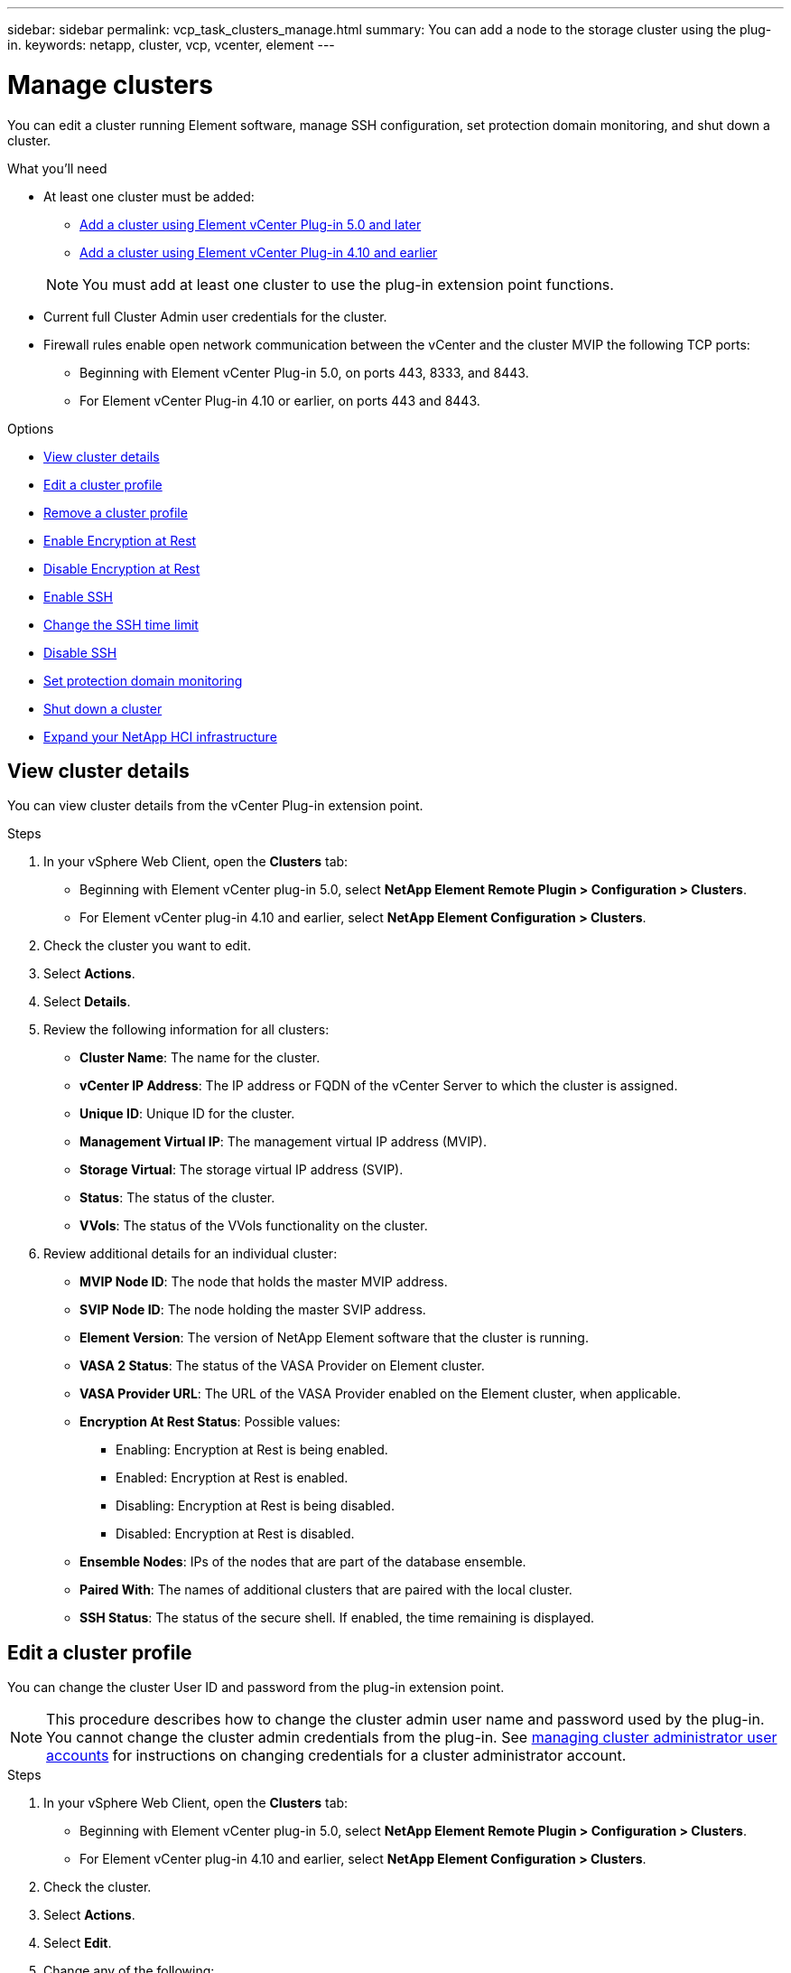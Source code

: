 ---
sidebar: sidebar
permalink: vcp_task_clusters_manage.html
summary: You can add a node to the storage cluster using the plug-in.
keywords: netapp, cluster, vcp, vcenter, element
---

= Manage clusters
:hardbreaks:
:nofooter:
:icons: font
:linkattrs:
:imagesdir: ../media/

[.lead]
You can edit a cluster running Element software, manage SSH configuration, set protection domain monitoring, and shut down a cluster.

.What you'll need

* At least one cluster must be added: 

** link:vcp_task_getstarted_5_0.html#add-storage-clusters-for-use-with-the-plug-in[Add a cluster using Element vCenter Plug-in 5.0 and later]
** link:vcp_task_getstarted.html#add-storage-clusters-for-use-with-the-plug-in[Add a cluster using Element vCenter Plug-in 4.10 and earlier]

+
NOTE: You must add at least one cluster to use the plug-in extension point functions.

* Current full Cluster Admin user credentials for the cluster.
* Firewall rules enable open network communication between the vCenter and the cluster MVIP the following TCP ports:
** Beginning with Element vCenter Plug-in 5.0, on ports 443, 8333, and 8443.
** For Element vCenter Plug-in 4.10 or earlier, on ports 443 and 8443.

.Options

* <<View cluster details>>
* <<Edit a cluster profile>>
* <<Remove a cluster profile>>
* <<Enable Encryption at Rest>>
* <<Disable Encryption at Rest>>
* <<Enable SSH>>
* <<Change the SSH time limit>>
* <<Disable SSH>>
* <<Set protection domain monitoring>>
* <<Shut down a cluster>>
* <<Expand your NetApp HCI infrastructure>>

== View cluster details
You can view cluster details from the vCenter Plug-in extension point.

.Steps
. In your vSphere Web Client, open the *Clusters* tab:
+
* Beginning with Element vCenter plug-in 5.0, select *NetApp Element Remote Plugin > Configuration > Clusters*.
* For Element vCenter plug-in 4.10 and earlier, select *NetApp Element Configuration > Clusters*.
. Check the cluster you want to edit.
. Select *Actions*.
. Select *Details*.
. Review the following information for all clusters:
+
* *Cluster Name*: The name for the cluster.
* *vCenter IP Address*: The IP address or FQDN of the vCenter Server to which the cluster is assigned.
* *Unique ID*: Unique ID for the cluster.
* *Management Virtual IP*: The management virtual IP address (MVIP).
* *Storage Virtual*: The storage virtual IP address (SVIP).
* *Status*: The status of the cluster.
* *VVols*: The status of the VVols functionality on the cluster.
. Review additional details for an individual cluster:
+
* *MVIP Node ID*: The node that holds the master MVIP address.
* *SVIP Node ID*: The node holding the master SVIP address.
* *Element Version*: The version of NetApp Element software that the cluster is running.
* *VASA 2 Status*: The status of the VASA Provider on Element cluster.
* *VASA Provider URL*: The URL of the VASA Provider enabled on the Element cluster, when applicable.
* *Encryption At Rest Status*: Possible values:
+
** Enabling: Encryption at Rest is being enabled.
** Enabled: Encryption at Rest is enabled.
** Disabling: Encryption at Rest is being disabled.
** Disabled: Encryption at Rest is disabled.
* *Ensemble Nodes*: IPs of the nodes that are part of the database ensemble.
* *Paired With*: The names of additional clusters that are paired with the local cluster.
* *SSH Status*: The status of the secure shell. If enabled, the time remaining is displayed.


== Edit a cluster profile
You can change the cluster User ID and password from the plug-in extension point.

NOTE: This procedure describes how to change the cluster admin user name and password used by the plug-in. You cannot change the cluster admin credentials from the plug-in. See https://docs.netapp.com/us-en/element-software/storage/concept_system_manage_manage_cluster_administrator_users.html[managing cluster administrator user accounts^] for instructions on changing credentials for a cluster administrator account.

.Steps
. In your vSphere Web Client, open the *Clusters* tab:
+
* Beginning with Element vCenter plug-in 5.0, select *NetApp Element Remote Plugin > Configuration > Clusters*.
* For Element vCenter plug-in 4.10 and earlier, select *NetApp Element Configuration > Clusters*.
. Check the cluster.
. Select *Actions*.
. Select *Edit*.
. Change any of the following:
+
* User ID: The cluster administrator name.
* Password: The cluster administrator password.
+
NOTE: You cannot change the IP address or FQDN of a cluster after a cluster is added. You also cannot change the assigned Linked Mode vCenter Server for an added cluster. To change the cluster address or associated vCenter Server, you must remove the cluster and add it again.

. Select *OK*.

== Remove a cluster profile
You can remove the profile of a cluster that you no longer want to manage from the vCenter Plug-in using the plug-in extension point.

If you set up a Linked Mode group and want to reassign a cluster to another vCenter Server, you can remove the cluster profile and add it again with a different linked vCenter Server IP.

[NOTE]
====
* Beginning with Element vCenter plug-in 5.0, to use link:vcp_concept_linkedmode.html[vCenter Linked Mode], you register the Element Plug-in from a separate management node for each vCenter Server that will be managing NetApp SolidFire storage clusters. 
* Using Element vCenter plug-in 4.10 and earlier to manage cluster resources from other vCenter Servers using link:vcp_concept_linkedmode.html[vCenter Linked Mode] is limited to local storage clusters only.
====

.Steps
. In your vSphere Web Client, open the *Clusters* tab:
+
* Beginning with Element vCenter plug-in 5.0, select *NetApp Element Remote Plugin > Configuration > Clusters*.
* For Element vCenter plug-in 4.10 and earlier, select *NetApp Element Configuration > Clusters*.
. Check the cluster you want to remove.
. Select *Actions*.
. Select *Remove*.
. Confirm the action.

== Enable Encryption at Rest
You can manually enable encryption at rest (EAR) functionality using the plug-in extension point.

NOTE: This feature is unavailable in SolidFire Enterprise SDS clusters.

.Steps
. In your vSphere Web Client, open the *Clusters* tab:
+
* Beginning with Element vCenter plug-in 5.0, select *NetApp Element Remote Plugin > Configuration > Clusters*.
* For Element vCenter plug-in 4.10 and earlier, select *NetApp Element Configuration > Clusters*.
. Select the cluster on which you want to enable encryption at rest.
. Select *Actions*.
. In the resulting menu, select *Enable EAR*.
. Confirm the action.

== Disable Encryption at Rest
You can manually disable encryption at rest (EAR) functionality using the plug-in extension point.

.Steps
. In your vSphere Web Client, open the *Clusters* tabb:
+
* Beginning with Element vCenter plug-in 5.0, select *NetApp Element Remote Plugin > Configuration > Clusters*.
* For Element vCenter plug-in 4.10 and earlier, select *NetApp Element Configuration > Clusters*.
. Select the check box for the cluster.
. Select *Actions*.
. In the resulting menu, select *Disable EAR*.
. Confirm the action.

== Enable SSH

You can manually enable a Secure Shell (SSH) session using the plug-in extension point. Enabling SSH allows NetApp technical support engineers access to storage nodes for troubleshooting for the duration you determine.

NOTE: This feature is unavailable in SolidFire Enterprise SDS clusters.

.Steps
. In your vSphere Web Client, open the *Clusters* tab:
+
* Beginning with Element vCenter plug-in 5.0, select *NetApp Element Remote Plugin > Configuration > Clusters*.
* For Element vCenter plug-in 4.10 and earlier, select *NetApp Element Configuration > Clusters*.
. Check the cluster.
. Select *Actions*.
. Select *Enable SSH*.
. Enter a duration for the SSH session to be enabled in hours up to a maximum of 720.
+
NOTE: To continue, you need to enter a value.

. Select *Yes*.


== Change the SSH time limit

You can enter a new duration for an SSH session.

NOTE: This feature is unavailable in SolidFire Enterprise SDS clusters.

.Steps
. In your vSphere Web Client, open the *Clusters* tab:
+
* Beginning with Element vCenter plug-in 5.0, select *NetApp Element Remote Plugin > Configuration > Clusters*.
* For Element vCenter plug-in 4.10 and earlier, select *NetApp Element Configuration > Clusters*.
. Check the cluster.
. Select *Actions*.
. Select *Change SSH*.
+
The dialog box displays the remaining time for the SSH session.

. Enter a new duration for the SSH session in hours up to a maximum of 720.
+
NOTE: To continue, you need to enter a value.

. Select *Yes*.

== Disable SSH
You can manually disable Secure Shell (SSH) access to nodes in the storage cluster using the plug-in extension point.

NOTE: This feature is unavailable in SolidFire Enterprise SDS clusters.

.Steps
. In your vSphere Web Client, open the *Clusters* tab:
+
* Beginning with Element vCenter plug-in 5.0, select *NetApp Element Remote Plugin > Configuration > Clusters*.
* For Element vCenter plug-in 4.10 and earlier, select *NetApp Element Configuration > Clusters*.
. Check the cluster.
. Select *Actions*.
. Select *Disable SSH*.
. Select *Yes*.

== Set protection domain monitoring
You can manually enable link:vcp_concept_protection_domains.html[protection domain monitoring] using the plug-in extension point. You can select a protection domain threshold based on node or chassis domains.

.What you'll need

* The selected cluster must be monitored by Element 11.0 or later to use protection domain monitoring; otherwise, protection domain functions are not available.
* Your cluster must have more than two nodes to use the protection domains feature. Compatibility with two-node clusters is not available.

.Steps
. In your vSphere Web Client, open the *Clusters* tab:
+
* Beginning with Element vCenter plug-in 5.0, select *NetApp Element Remote Plugin > Configuration > Clusters*.
* For Element vCenter plug-in 4.10 and earlier, select *NetApp Element Configuration > Clusters*.
. Check the cluster.
. Select *Actions*.
. Select *Set Protection Domain Monitoring*.
. Select a failure threshold:
+
* *Node*: The threshold beyond which a cluster can no longer provide uninterrupted data during hardware failures at the node level. The node threshold is the system default.
* *Chassis*: The threshold beyond which a cluster can no longer provide uninterrupted data during hardware failures at the chassis level.

. Select *OK*.

After you have set monitoring preferences, you can monitor protection domains from the link:vcp_task_reports_overview.html#reporting-overview-page-data[Reporting] tab of the NetApp Element Management extension point.

== Shut down a cluster
You can manually shut down all active nodes in a storage cluster using the plug-in extension point.

If you want to link:vcp_task_add_manage_nodes.html#restart-a-node[restart] rather than shut down the cluster, you can select all nodes from the Cluster page in the NetApp Element Management extension point and perform a restart.

NOTE: This feature is unavailable in SolidFire Enterprise SDS clusters.

.What you'll need
You have stopped I/O and disconnected all iSCSI sessions.

.Steps
. In your vSphere Web Client, open the *Clusters* tab:
+
* Beginning with Element vCenter plug-in 5.0, select *NetApp Element Remote Plugin > Configuration > Clusters*.
* For Element vCenter plug-in 4.10 and earlier, select *NetApp Element Configuration > Clusters*.
. Check the cluster.
. Select *Actions*.
. Select *Shutdown*.
. Confirm the action.


== Expand your NetApp HCI infrastructure
You can manually expand your NetApp HCI infrastructure by adding nodes using NetApp HCI. A link to a NetApp HCI UI for scaling your system is provided from the plug-in extension point. Additional links are provided from the Getting Started and Cluster pages:

* Beginning with Element vCenter plug-in 5.0, select NetApp Element Remote Plugin > Management.
* For Element vCenter plug-in 4.10 and earlier, select the NetApp Element Management extension point.

NOTE: This feature is unavailable in SolidFire Enterprise SDS clusters.

.Steps
. In your vSphere Web Client, open the *Clusters* tab:
+
* Beginning with Element vCenter plug-in 5.0, select *NetApp Element Remote Plugin > Configuration > Clusters*.
* For Element vCenter plug-in 4.10 and earlier, select *NetApp Element Configuration > Clusters*.
. Check the cluster.
. Select *Actions*.
. Select *Expand your NetApp HCI*.

== Find more information
*	https://docs.netapp.com/us-en/hci/index.html[NetApp HCI Documentation^]
* https://www.netapp.com/data-storage/solidfire/documentation[SolidFire and Element Resources page^]

